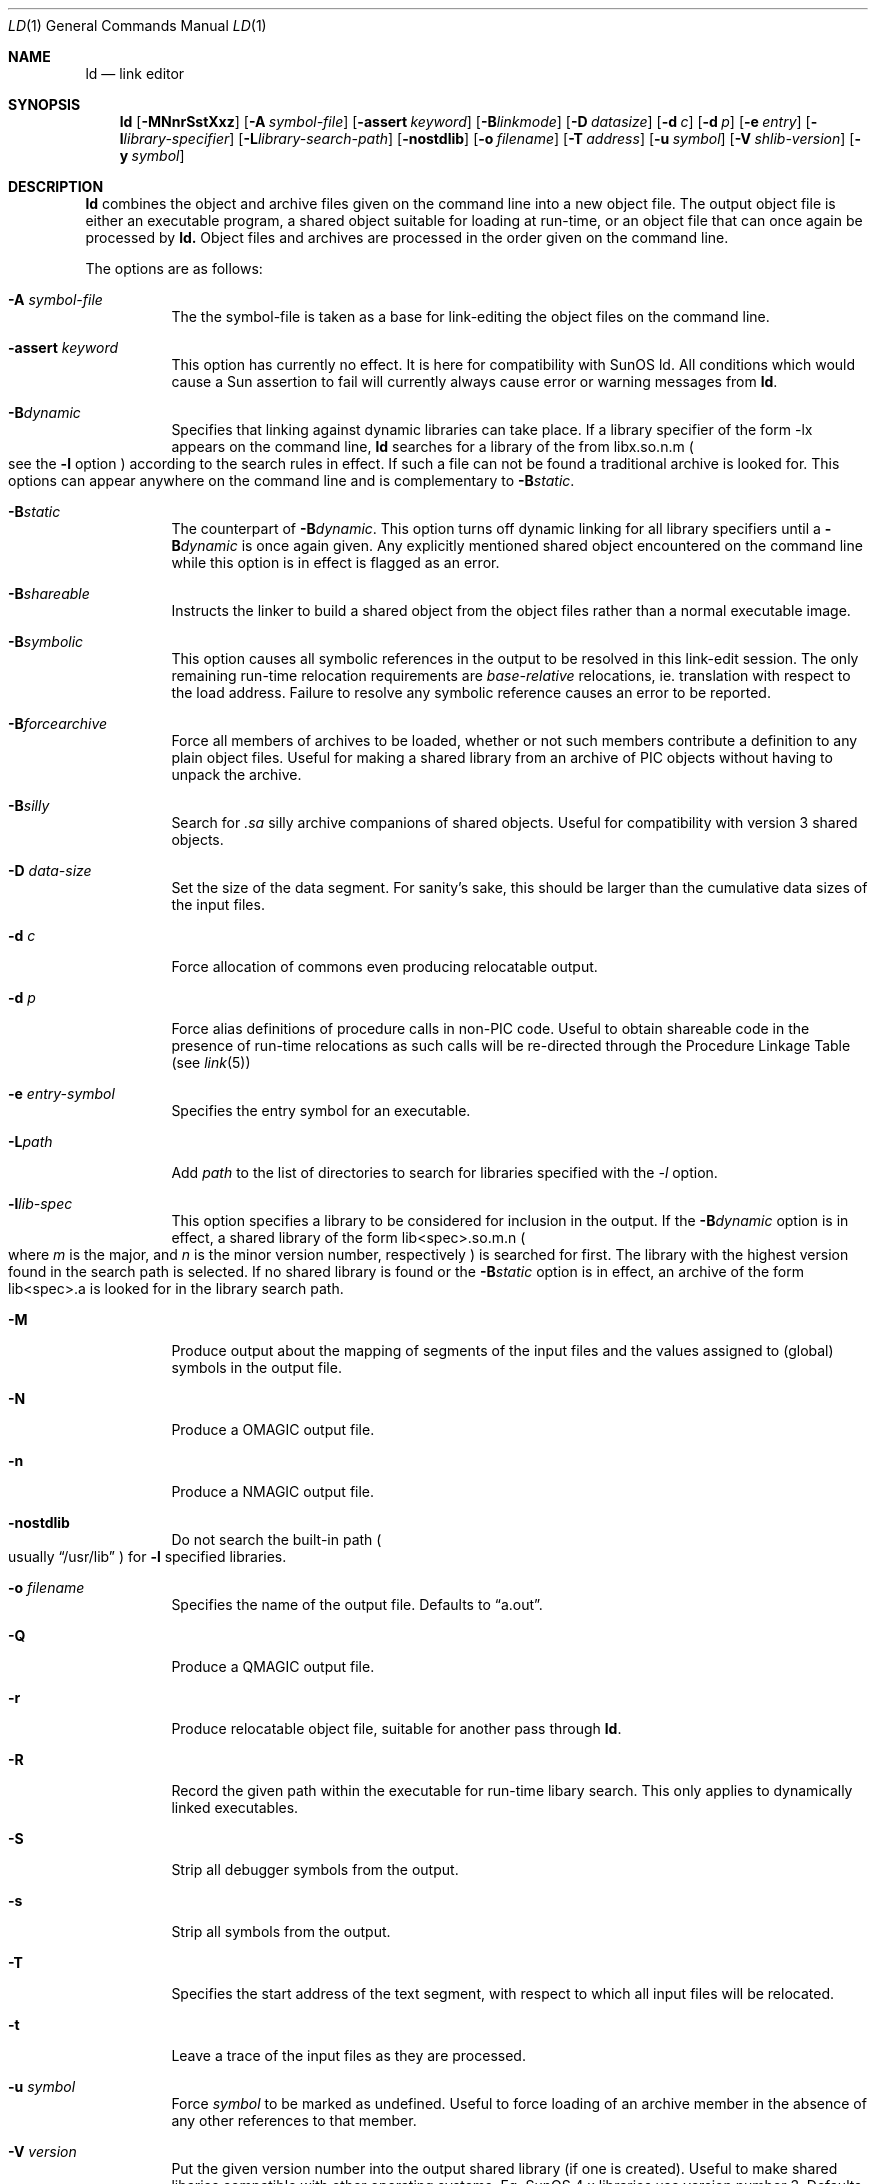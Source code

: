 .\"
.\" Copyright (c) 1993 Paul Kranenburg
.\" All rights reserved.
.\"
.\" Redistribution and use in source and binary forms, with or without
.\" modification, are permitted provided that the following conditions
.\" are met:
.\" 1. Redistributions of source code must retain the above copyright
.\"    notice, this list of conditions and the following disclaimer.
.\" 2. Redistributions in binary form must reproduce the above copyright
.\"    notice, this list of conditions and the following disclaimer in the
.\"    documentation and/or other materials provided with the distribution.
.\" 3. All advertising materials mentioning features or use of this software
.\"    must display the following acknowledgement:
.\"      This product includes software developed by Paul Kranenburg.
.\" 3. The name of the author may not be used to endorse or promote products
.\"    derived from this software without specific prior written permission
.\"
.\" THIS SOFTWARE IS PROVIDED BY THE AUTHOR ``AS IS'' AND ANY EXPRESS OR
.\" IMPLIED WARRANTIES, INCLUDING, BUT NOT LIMITED TO, THE IMPLIED WARRANTIES
.\" OF MERCHANTABILITY AND FITNESS FOR A PARTICULAR PURPOSE ARE DISCLAIMED.
.\" IN NO EVENT SHALL THE AUTHOR BE LIABLE FOR ANY DIRECT, INDIRECT,
.\" INCIDENTAL, SPECIAL, EXEMPLARY, OR CONSEQUENTIAL DAMAGES (INCLUDING, BUT
.\" NOT LIMITED TO, PROCUREMENT OF SUBSTITUTE GOODS OR SERVICES; LOSS OF USE,
.\" DATA, OR PROFITS; OR BUSINESS INTERRUPTION) HOWEVER CAUSED AND ON ANY
.\" THEORY OF LIABILITY, WHETHER IN CONTRACT, STRICT LIABILITY, OR TORT
.\" (INCLUDING NEGLIGENCE OR OTHERWISE) ARISING IN ANY WAY OUT OF THE USE OF
.\" THIS SOFTWARE, EVEN IF ADVISED OF THE POSSIBILITY OF SUCH DAMAGE.
.\"
.\"	$Id: ld.1,v 1.2 1996/06/17 00:12:29 deraadt Exp $
.\"
.Dd October 14, 1993
.Dt LD 1
.Os NetBSD
.Sh NAME
.Nm ld
.Nd link editor
.Sh SYNOPSIS
.Nm ld
.Op Fl MNnrSstXxz
.Bk -words
.Op Fl A Ar symbol-file
.Op Fl assert Ar keyword
.Op Fl B Ns Ar linkmode
.Op Fl D Ar datasize
.Op Fl d Ar c
.Op Fl d Ar p
.Op Fl e Ar entry
.Op Fl l Ns Ar library-specifier
.Op Fl L Ns Ar library-search-path
.Op Fl nostdlib
.Op Fl o Ar filename
.Op Fl T Ar address
.Op Fl u Ar symbol
.Op Fl V Ar shlib-version
.Op Fl y Ar symbol
.Ek
.Sh DESCRIPTION
.Nm
combines the object and archive files given on the command line into a new
object file. The output object file is either an executable program, a
shared object suitable for loading at run-time, or an object file that can
once again be processed by
.Nm ld.
Object files and archives are processed in the order given on the command line.
.Pp
The options are as follows:
.Pp
.Bl -tag -width indent
.It Fl A Ar symbol-file
The the symbol-file is taken as a base for link-editing the object files
on the command line.
.It Fl assert Ar keyword
This option has currently no effect. It is here for compatibility with
SunOS ld. All conditions which would cause a Sun assertion to fail will
currently always cause error or warning messages from
.Nm ld .
.It Fl B Ns Ar dynamic
Specifies that linking against dynamic libraries can take place. If a library
specifier of the form -lx appears on the command line,
.Nm ld
searches for a library of the from libx.so.n.m
.Po see the \&
.Fl l
option
.Pc
according to the search rules in effect. If such a file can not be
found a traditional archive is looked for.
This options can appear anywhere on the command line and is complementary
to
.Fl B Ns Ar static .
.It Fl B Ns Ar static
The counterpart of
.Fl B Ns Ar dynamic .
This option turns off dynamic linking for
all library specifiers until a
.Fl B Ns Ar dynamic
is once again given. Any explicitly
mentioned shared object encountered on the command line while this option is
in effect is flagged as an error.
.It Fl B Ns Ar shareable
Instructs the linker to build a shared object from the object files rather
than a normal executable image.
.It Fl B Ns Ar symbolic
This option causes all symbolic references in the output to be resolved in
this link-edit session. The only remaining run-time relocation requirements are
.Em base-relative
relocations, ie. translation with respect to the load address. Failure to
resolve any symbolic reference causes an error to be reported.
.It Fl B Ns Ar forcearchive
Force all members of archives to be loaded, whether or not such members
contribute a definition to any plain object files. Useful for making a
shared library from an archive of PIC objects without having to unpack
the archive.
.It Fl B Ns Ar silly
Search for
.Em \.sa
silly archive companions of shared objects. Useful for compatibility with
version 3 shared objects.
.It Fl D Ar data-size
Set the size of the data segment. For sanity's sake, this should be larger
than the cumulative data sizes of the input files.
.It Fl d Ar c
Force allocation of commons even producing relocatable output.
.It Fl d Ar p
Force alias definitions of procedure calls in non-PIC code. Useful to
obtain shareable code in the presence of run-time relocations as such
calls will be re-directed through the Procedure Linkage Table (see
.Xr link 5 )
.It Fl e Ar entry-symbol
Specifies the entry symbol for an executable.
.It Fl L Ns Ar path
Add
.Ar path
to the list of directories to search for libraries specified with the
.Ar -l
option.
.It Fl l Ns Ar lib-spec
This option specifies a library to be considered for inclusion in the
output. If the
.Fl B Ns Ar dynamic
option is in effect, a shared library of the
form lib<spec>.so.m.n
.Po where \&
.Em m
is the major, and
.Em n
is the minor version number, respectively
.Pc is searched for first. The
library with the highest version found in the search path is selected.
If no shared library is found or the
.Fl B Ns Ar static
option is in effect, an archive of the form lib<spec>.a is looked for in
the library search path.
.It Fl M
Produce output about the mapping of segments of the input files and the
values assigned to
.Pq global
symbols in the output file.
.It Fl N
Produce a
.Dv OMAGIC
output file.
.It Fl n
Produce a
.Dv NMAGIC
output file.
.It Fl nostdlib
Do not search the built-in path
.Po
usually
.Dq /usr/lib
.Pc
for
.Fl l
specified libraries.
.It Fl o Ar filename
Specifies the name of the output file. Defaults to
.Dq a.out .
.It Fl Q
Produce a
.Dv QMAGIC
output file.
.It Fl r
Produce relocatable object file, suitable for another pass through
.Nm ld .
.It Fl R
Record the given path within the executable for run-time libary search.
This only applies to dynamically linked executables.
.It Fl S
Strip all debugger symbols from the output.
.It Fl s
Strip all symbols from the output.
.It Fl T
Specifies the start address of the text segment, with respect to which
all input files will be relocated.
.It Fl t
Leave a trace of the input files as they are processed.
.It Fl u Ar symbol
Force
.Ar symbol
to be marked as undefined. Useful to force loading of an archive member
in the absence of any other references to that member.
.It Fl V Ar version
Put the given version number into the output shared library
.Pq if one is created .
Useful to make shared libaries compatible with other operating
systems. Eg. SunOS 4.x libraries use version number 3. Defaults to 8.
.It Fl X
Discard local symbols in the input files that start with the letter
.Dq L
.It Fl x
Discard all local symbols in the input files.
.It Fl y Ar symbol
Trace the manipulations inflicted on
.Ar symbol
.It Fl z
Make a
.Dv ZMAGIC
output file. This is the default.
.Sh ENVIRONMENT
.Nm
utilizes the following environment variables:
.Bl -tag -width "LD_LIBRARY_PATH"
.It Ev LD_LIBRARY_PATH
This colon-separated list of directories is inserted into the search
path for libraries following any directories specified via
.Fl L
options and preceding the built-in path.
.It Ev LD_NOSTD_PATH
When set, do not search the built-in path for libraries.
This is an alternative to the
.Fl nostdlib
command-line flag.
.El
.Sh FILES
.Sh SEE ALSO
.Xr ldconfig 1 ,
.Xr ld.so 1 ,
.Xr link 5
.Sh CAVEATS
An entry point must now explicitly be given if the output is intended to be
a normal executable program. This was not the case for the previous version of
.Nm ld .
.Sh BUGS
Shared objects are not properly checked for undefined symbols.
.Pp
Cascading of shared object defeats the
.Dq -Bstatic
option.
.Pp
All shared objects presented to
.Nm ld
are marked for run-time loading in the output file, even if no symbols
are needed from them.
.Sh HISTORY
The shared library model employed by
.Nm ld
appeared first in SunOS 4.0.
